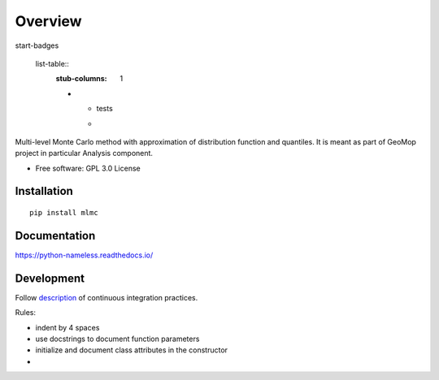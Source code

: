 


========
Overview
========

start-badges

  list-table::
    :stub-columns: 1

    * - tests
      - | |circleci|

..  Original table
    list-table::
    :stub-columns: 1
    * - docs
      - |docs|
    * - tests
      - | |circleci| |appveyor| |requires|
        | |codecov|
    * - package
      - | |version| |wheel| |supported-versions| |supported-implementations|
        | |commits-since|

..  |docs| image:: https://readthedocs.org/projects/python-nameless/badge/?style=flat
    :target: https://readthedocs.org/projects/python-nameless
    :alt: Documentation Status

.. |circleci| image:: https://circleci.com/gh/GeoMop/MLMC/tree/master.svg?style=svg
    :alt: CircleCI Build Status
    :target: https://circleci.com/gh/GeoMop/MLMC/tree/master

..  |appveyor| image:: https://ci.appveyor.com/api/projects/status/github/ionelmc/python-nameless?branch=master&svg=true
    :alt: AppVeyor Build Status
    :target: https://ci.appveyor.com/project/ionelmc/python-nameless

..  |requires| image:: https://requires.io/github/ionelmc/python-nameless/requirements.svg?branch=master
    :alt: Requirements Status
    :target: https://requires.io/github/ionelmc/python-nameless/requirements/?branch=master

..  |codecov| image:: https://codecov.io/github/ionelmc/python-nameless/coverage.svg?branch=master
    :alt: Coverage Status
    :target: https://codecov.io/github/ionelmc/python-nameless

..  |version| image:: https://img.shields.io/pypi/v/nameless.svg
    :alt: PyPI Package latest release
    :target: https://pypi.python.org/pypi/nameless

.. |commits-since| image:: https://img.shields.io/github/commits-since/ionelmc/python-nameless/v0.1.0.svg
    :alt: Commits since latest release
    :target: https://github.com/ionelmc/python-nameless/compare/v0.1.0...master

..  |wheel| image:: https://img.shields.io/pypi/wheel/nameless.svg
    :alt: PyPI Wheel
    :target: https://pypi.python.org/pypi/nameless

.. |supported-versions| image:: https://img.shields.io/pypi/pyversions/nameless.svg
    :alt: Supported versions
    :target: https://pypi.python.org/pypi/nameless

.. |supported-implementations| image:: https://img.shields.io/pypi/implementation/nameless.svg
    :alt: Supported implementations
    :target: https://pypi.python.org/pypi/nameless


.. end-badges

Multi-level Monte Carlo method with approximation of distribution function and quantiles.
It is meant as part of GeoMop project in particular Analysis component.

* Free software: GPL 3.0  License

Installation
============

::

    pip install mlmc

Documentation
=============

https://python-nameless.readthedocs.io/

Development
===========

.. _description: https://docs.google.com/document/d/1u3KTiCAEduGTqbpd9hojn-cw0BiB7mKblrMj1A911FE/edit#

Follow `description`_ of continuous integration practices.



Rules:
    
- indent by 4 spaces
- use docstrings to document function parameters
- initialize and document class attributes in the constructor
- 
